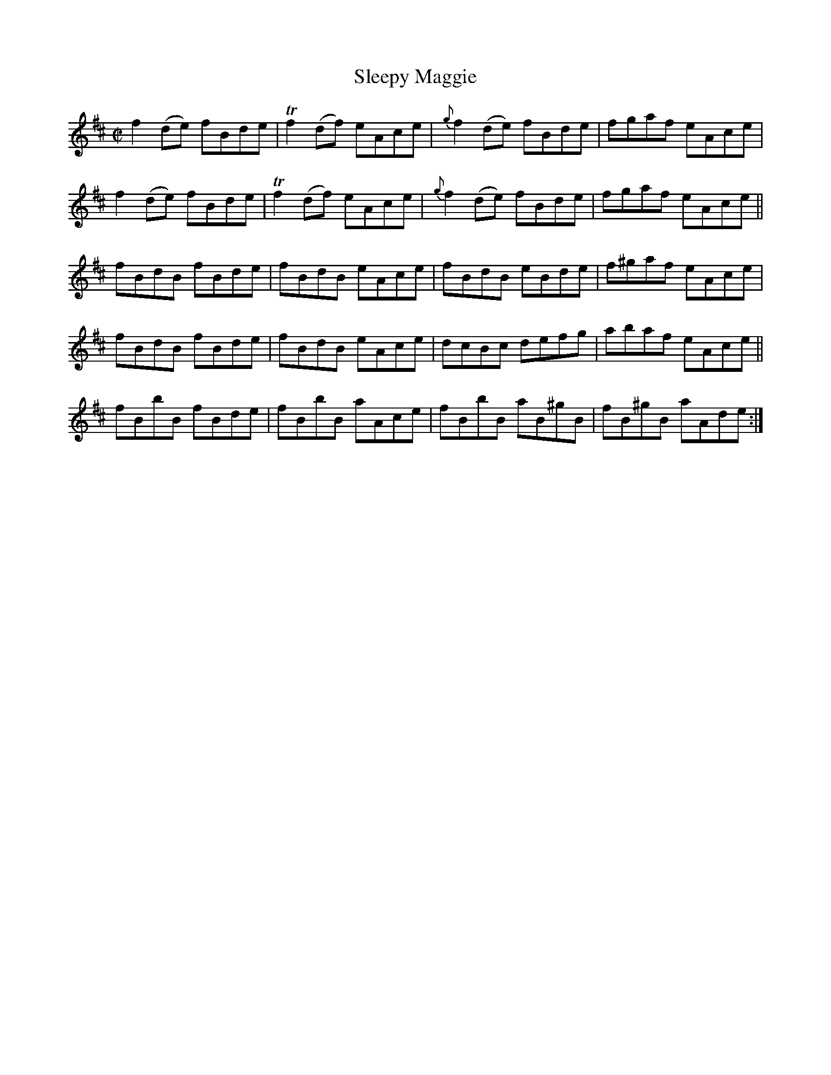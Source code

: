 X:1424
T:Sleepy Maggie
M:C|
L:1/8
N:"collected by J. O'Neill"
B:O'Neill's 1424
K:Edor
f2 (de) fBde | Tf2 (df) eAce | {g}f2 (de) fBde  | fgaf  eAce |
f2 (de) fBde | Tf2 (df) eAce | {g}f2 (de) fBde  | fgaf  eAce ||
fBdB    fBde | fBdB     eAce | fBdB       eBde  | f^gaf eAce |
fBdB    fBde | fBdB     eAce | dcBc       defg  | abaf  eAce ||
fBbB    fBde | fBbB     aAce | fBbB       aB^gB | fB^gB aAde :|
